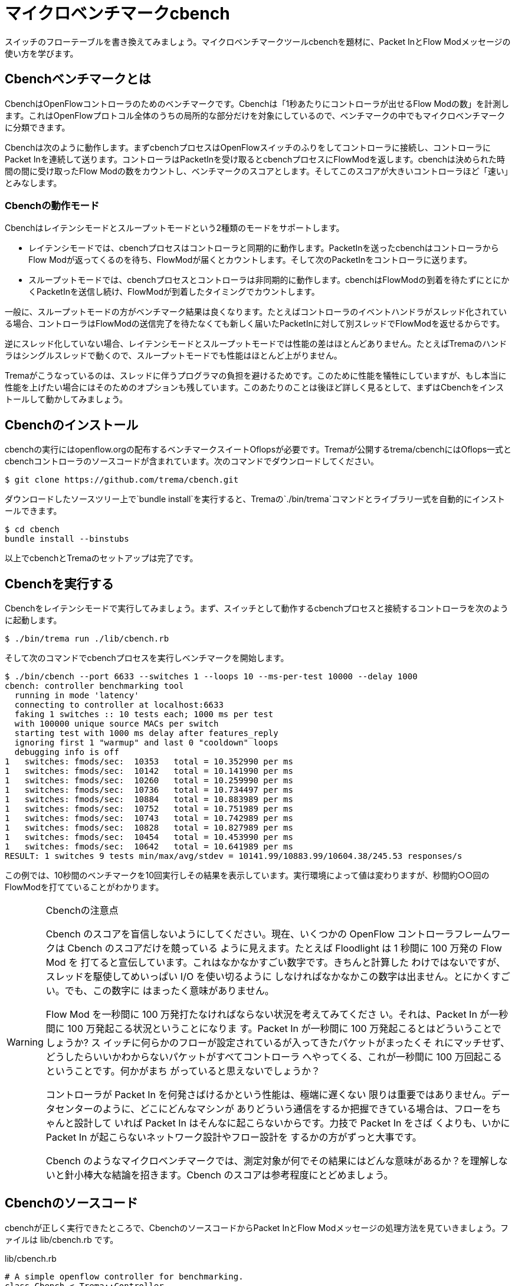 [[cbench]]
= マイクロベンチマークcbench

スイッチのフローテーブルを書き換えてみましょう。マイクロベンチマークツールcbenchを題材に、Packet InとFlow Modメッセージの使い方を学びます。

== Cbenchベンチマークとは

CbenchはOpenFlowコントローラのためのベンチマークです。Cbenchは「1秒あたりにコントローラが出せるFlow Modの数」を計測します。これはOpenFlowプロトコル全体のうちの局所的な部分だけを対象にしているので、ベンチマークの中でもマイクロベンチマークに分類できます。

Cbenchは次のように動作します。まずcbenchプロセスはOpenFlowスイッチのふりをしてコントローラに接続し、コントローラにPacket Inを連続して送ります。コントローラはPacketInを受け取るとcbenchプロセスにFlowModを返します。cbenchは決められた時間の間に受け取ったFlow Modの数をカウントし、ベンチマークのスコアとします。そしてこのスコアが大きいコントローラほど「速い」とみなします。

// cbenchはOpenFlow1.0専用、という注釈を入れる
// TODO CbenchとTremaの関係を図にする

=== Cbenchの動作モード

Cbenchはレイテンシモードとスループットモードという2種類のモードをサポートします。

- レイテンシモードでは、cbenchプロセスはコントローラと同期的に動作します。PacketInを送ったcbenchはコントローラからFlow Modが返ってくるのを待ち、FlowModが届くとカウントします。そして次のPacketInをコントローラに送ります。
- スループットモードでは、cbenchプロセスとコントローラは非同期的に動作します。cbenchはFlowModの到着を待たずにとにかくPacketInを送信し続け、FlowModが到着したタイミングでカウントします。

一般に、スループットモードの方がベンチマーク結果は良くなります。たとえばコントローラのイベントハンドラがスレッド化されている場合、コントローラはFlowModの送信完了を待たなくても新しく届いたPacketInに対して別スレッドでFlowModを返せるからです。

逆にスレッド化していない場合、レイテンシモードとスループットモードでは性能の差はほとんどありません。たとえばTremaのハンドラはシングルスレッドで動くので、スループットモードでも性能はほとんど上がりません。

Tremaがこうなっているのは、スレッドに伴うプログラマの負担を避けるためです。このために性能を犠牲にしていますが、もし本当に性能を上げたい場合にはそのためのオプションも残しています。このあたりのことは後ほど詳しく見るとして、まずはCbenchをインストールして動かしてみましょう。

== Cbenchのインストール

cbenchの実行にはopenflow.orgの配布するベンチマークスイートOflopsが必要です。Tremaが公開するtrema/cbenchにはOflops一式とcbenchコントローラのソースコードが含まれています。次のコマンドでダウンロードしてください。

----
$ git clone https://github.com/trema/cbench.git
----

ダウンロードしたソースツリー上で`bundle install`を実行すると、Tremaの`./bin/trema`コマンドとライブラリ一式を自動的にインストールできます。

----
$ cd cbench
bundle install --binstubs
----

以上でcbenchとTremaのセットアップは完了です。

== Cbenchを実行する

Cbenchをレイテンシモードで実行してみましょう。まず、スイッチとして動作するcbenchプロセスと接続するコントローラを次のように起動します。

----
$ ./bin/trema run ./lib/cbench.rb
----

そして次のコマンドでcbenchプロセスを実行しベンチマークを開始します。

// TODO 計測しなおして実行結果を更新。ポート番号もデフォルトで6653にする

----
$ ./bin/cbench --port 6633 --switches 1 --loops 10 --ms-per-test 10000 --delay 1000
cbench: controller benchmarking tool
  running in mode 'latency'
  connecting to controller at localhost:6633
  faking 1 switches :: 10 tests each; 1000 ms per test
  with 100000 unique source MACs per switch
  starting test with 1000 ms delay after features_reply
  ignoring first 1 "warmup" and last 0 "cooldown" loops
  debugging info is off
1   switches: fmods/sec:  10353   total = 10.352990 per ms
1   switches: fmods/sec:  10142   total = 10.141990 per ms
1   switches: fmods/sec:  10260   total = 10.259990 per ms
1   switches: fmods/sec:  10736   total = 10.734497 per ms
1   switches: fmods/sec:  10884   total = 10.883989 per ms
1   switches: fmods/sec:  10752   total = 10.751989 per ms
1   switches: fmods/sec:  10743   total = 10.742989 per ms
1   switches: fmods/sec:  10828   total = 10.827989 per ms
1   switches: fmods/sec:  10454   total = 10.453990 per ms
1   switches: fmods/sec:  10642   total = 10.641989 per ms
RESULT: 1 switches 9 tests min/max/avg/stdev = 10141.99/10883.99/10604.38/245.53 responses/s
----

この例では、10秒間のベンチマークを10回実行しその結果を表示しています。実行環境によって値は変わりますが、秒間約○○回のFlowModを打てていることがわかります。

// TODO 結果の詳しい説明

[WARNING]
.Cbenchの注意点
====
Cbench のスコアを盲信しないようにしてください。現在、いくつかの OpenFlow コントローラフレームワークは Cbench のスコアだけを競っている ように見えます。たとえば Floodlight は 1 秒間に 100 万発の Flow Mod を 打てると宣伝しています。これはなかなかすごい数字です。きちんと計算した わけではないですが、スレッドを駆使してめいっぱい I/O を使い切るように しなければなかなかこの数字は出ません。とにかくすごい。でも、この数字に はまったく意味がありません。

Flow Mod を一秒間に 100 万発打たなければならない状況を考えてみてくださ い。それは、Packet In が一秒間に 100 万発起こる状況ということになりま す。Packet In が一秒間に 100 万発起こるとはどういうことでしょうか? ス イッチに何らかのフローが設定されているが入ってきたパケットがまったくそ れにマッチせず、どうしたらいいかわからないパケットがすべてコントローラ へやってくる、これが一秒間に 100 万回起こるということです。何かがまち がっていると思えないでしょうか？

コントローラが Packet In を何発さばけるかという性能は、極端に遅くない 限りは重要ではありません。データセンターのように、どこにどんなマシンが ありどういう通信をするか把握できている場合は、フローをちゃんと設計して いれば Packet In はそんなに起こらないからです。力技で Packet In をさば くよりも、いかに Packet In が起こらないネットワーク設計やフロー設計を するかの方がずっと大事です。

Cbench のようなマイクロベンチマークでは、測定対象が何でその結果にはどんな意味があるか？を理解しないと針小棒大な結論を招きます。Cbench のスコアは参考程度にとどめましょう。
====

== Cbenchのソースコード

cbenchが正しく実行できたところで、CbenchのソースコードからPacket InとFlow Modメッセージの処理方法を見ていきましょう。ファイルは lib/cbench.rb です。

[source,ruby,subs="verbatim,attributes"]
.lib/cbench.rb
----
# A simple openflow controller for benchmarking.
class Cbench < Trema::Controller
  def start(_args)
    logger.info 'Cbench started.'
  end

  def packet_in(datapath_id, message)
    send_flow_mod_add(
      datapath_id,
      match: ExactMatch.new(message),
      buffer_id: message.buffer_id,
      actions: SendOutPort.new(message.in_port + 1)
    )
  end
end
----

=== startハンドラ

前章と同じく、`start` ハンドラでコントローラの起動をログに書き込みます。ユーザ引数は今回も使っていないので、仮引数の名前は `_args` のようにアンダースコアで始めます。

// TODO: ここは、`packet_in`をスレッド化する/しないのスイッチをユーザ引数でコントロールできるようにしておく? そうしたら、パッチパネル章でユーザ引数の処理の説明を省ける。

=== packet_inハンドラ

コントローラに上がってくる未知のパケットを拾うには、Packet Inハンドラをコントローラクラスに実装します。典型的なPacket Inハンドラは次のようになります(リスト○より抜粋)。

[source,ruby,subs="verbatim,attributes"]
.lib/cbench.rb
----
class Cbench < Trema::Controller

  # ...

  def packet_in(datapath_id, message)
    send_flow_mod_add(
      datapath_id,
      match: ExactMatch.new(message),
      buffer_id: message.buffer_id,
      actions: SendOutPort.new(message.in_port + 1)
    )
  end
end
----

`packet_in` ハンドラではPacket Inを起こしたスイッチ(cbenchプロセス)のDatapathIDとPacket Inメッセージそのものを引数として受け取ります。2番目の引数messageはPacketInクラスのインスタンスで、Packet Inメッセージをオブジェクトとしてラップしたものです。このPacketInクラスには主に次の3種類のメソッドが定義されています。

- Packet Inを起こしたパケットのデータやその長さ、およびパケットが入ってきたスイッチのポート番号などOpenFlowメッセージ固有の情報を返すメソッド
- Packet Inを起こしたパケットの種別 (TCPかUDPか? またVLANタグの有無など)を判定するための”?”で終わるメソッド
- 送信元や宛先のMACアドレスやIPアドレスなど、パケットの各フィールドを調べるためのアクセサメソッド

PacketInクラスは非常に多くのメソッドを持っており、またTremaのバージョンアップごとにその数も増え続けているためすべては紹介しきれません。そのかわり、代表的でよく使うものを以下に紹介します。

// TODO メソッド名を更新

- `:raw_data` パケットのデータ全体をバイナリ文字列で返す
- `:in_port` パケットが入ってきたスイッチのポート番号を返す
- `:total_len` パケットのデータ長を返す
- `:buffered?` Packet Inを起こしたパケットがスイッチにバッファされているかどうかを返す
- `:macsa` パケットの送信元MACアドレスを返す
- `:macda` パケットの宛先MACアドレスを返す
- `:ipv4?` パケットがIPv4である場合`true`を返す
- `:ipv4_saddr` パケットの送信元IPアドレスを返す
- `:ipv4_daddr` パケットの宛先IPアドレスを返す
- `:tcp?` パケットがTCPである場合`true`を返す
- `:tcp_src_port` パケットのTCPの送信元ポート番号を返す
- `:tcp_dst_port` パケットのTCP宛先ポート番号を返す
- `:udp?` パケットがUDPである場合`true`を返す
- `:udp_src_port` パケットのUDPの送信元ポート番号を返す
- `:udp_dst_port` パケットのUDPの宛先ポート番号を返す
- `:vtag?` パケットにVLANヘッダが付いている場合`true`を返す
- `:vlan_vid` VLANのVIDを返す

このようなメソッドは他にもたくさんあります。完全なメソッドのリストや詳しい情報を知りたい場合には、第○章で紹介した `trema ruby` コマンドで最新のTrema APIドキュメントを参照してください。

// TODO trema ruby コマンドはもうない。かわりにどこかを参照させる

=== Flow Modの送りかた

コントローラがcbenchに送るFlow Modメッセージは、次の内容にする必要があります。

- マッチングルール: PacketInしたメッセージのExactMatch
- バッファID: PacketInしたメッセージのバッファID
- アクション: PacketInしたメッセージのin_portに+1したもの

`send_flow_mod_add` メソッドにこれらのオプションを渡すことで、実際にスイッチへFlow Modを送ることができます。それぞれの指定方法を順に見ていきましょう。

=== マッチングルール

マッチングルールには、`:in_port` 以外にも第○章で紹介した次の12種類の条件を指定できます。

// TODO `:dl_src` とかは新しいTremaで名前が変わっているので、そちらに合わせる。
// TODO Pioのopen\_flow10/match.featureを書く
// TODO OpenFlow1.3 でのMatchの説明へのポインタを付ける

- `:in_port` スイッチの物理ポート番号
- `:dl_src` 送信元MACアドレス
- `:dl_dst` 宛先MACアドレス
- `:dl_type` イーサネットの種別
- `:nw_src` 送信元IPアドレス
- `:nw_dst` 宛先IPアドレス
- `:nw_proto` IPのプロトコル種別
- `:nw_tos` IPのToSフィールド
- `:tp_src` TCP/UDPの送信元ポート番号
- `:tp_dst` TCP/UDPの宛先ポート番号
- `:dl_vlan` VLAN IDの値
- `:dl_vlan_pcp` VLANのプライオリティ

=== Exact Matchの作り方

マッチングルールの中でもすべての条件を指定したものをExact Matchと呼びます。たとえばPacket Inとしてコントローラに入ってきたパケットと、

- パケットが入ってきたスイッチのポート番号
- 送信元MACアドレス
- 宛先MACアドレス
- …

などなどマッチングルールが定義する12個の条件(詳しくは第○章を参照)がすべてまったく同じ、というのがExact Matchです。

もし、Exact Matchを普通に作るとどうなるでしょうか?

[source,ruby,subs="verbatim,attributes"]
----
def packet_in(dpid, message)
  # ...

  send_flow_mod_add(
    dpid,
    match: Match.new(
      in_port: message.in_port,
      dl_src: message.macsa,
      dl_dst: message.macda,
   ...
----

うーん。やりたいことはわかりますが、マッチングルールを1つ作るだけでこのようにいちいち10行以上も書いていたら大変ですよね。

そこで、TremaではこのようなExact Matchを楽に書ける次のショートカットを用意しています。

[source,ruby,subs="verbatim,attributes"]
----
def packet_out(dpid, message)
  send_flow_mod_add(
    dpid,
    match: ExactMatch.new(message))
    ...
----

なんとたった1行で書けました! Tremaではこのようにプログラムを短く書ける工夫がたくさんあります。

=== アクション

アクションには、`SendOutPort` をはじめとして、次の13種類のアクションを指定できます。

// TODO OpenFlow1.3 のそれぞれのアクションの .feature を pio に入れる
// TODO `SendOutPort`の説明で触れている、論理ポートの説明を書く
// TODO 章番号を埋める

- `SendOutPort`  指定したスイッチのポートにパケットを出力する。ポートにはポート番号または論理ポート(第○章参照)を指定できる
- `SetEtherSourceAddress` 送信元MACアドレスを指定した値に書き換える
- `SetEtherDestinationAddress` 宛先MACアドレスを指定した値に書き換える
- `SetIpSourceAddress` 送信元のIPアドレスを指定した値に書き換える
- `SetIpDstinationAddress` 宛先のIPアドレスを指定した値に書き換える
- `SetIpTos` IPのToSフィールドを書き換える
- `SetTransportSourcePort` TCP/UDPの送信元ポート番号を書き換える
- `SetTransportDestinationPort` TCP/UDPの宛先ポート番号を書き換える
- `StripVlanHeader` VLANのヘッダを除去する
- `SetVlanVid` 指定したVLAN IDをセットする、または既存のものがあれば書き換える
- `SetVlanPriority` 指定したVLANプライオリティをセットする、または既存のものがあれば書き換える
- `Enqueue` 指定したスイッチポートのキューにパケットを入れる
- `VendorAction` ベンダ定義のアクションを実行する

まだ使っていないアクションについては、続く章で具体的な使い方を見ていきます。

=== send_flow_mod_addのオプション一覧

最後に補足として、`send_flow_mod_add` で指定できるすべてのオプションを紹介しておきます。Flow Modには次にようにたくさんのパラメータがあります。

// TODO ここ、Ruby2.0 のキーワード引数が使えるところだ。あとでリファクタリングしておく。

- `:match`  フローエントリのマッチングルールを指定する。本章で紹介した `Match` オブジェクトまたは`ExactMatch`オブジェクト(第○章で紹介)を指定する
- `:actions`  フローエントリのアクションを指定する。アクションはアクションの配列または単体で指定できる
- `:idle_timeout`  フローエントリが一定時間参照されなかった場合に破棄されるまでの秒数を指定する。デフォルトは0秒で、この場合フローエントリは破棄されない
- `:hard_timeout`  フローエントリの寿命を秒数で指定する。デフォルトは0秒で、この場合フローエントリは破棄されない
- `:priority`  フローエントリの優先度(符号なし16ビット、大きいほど優先度高)。Packet Inメッセージはこの優先度淳にフローエントリのマッチングルールと照し合わされる。デフォルトは `0xffff` (最高優先度)
- `:send_flow_rem`  タイムアウトでフローエントリが消えるときに、Flow Removedメッセージをコントローラに送るかどうかを指定する。デフォルトは `true`
- `:check_overlap` `true` にセットすると、フローテーブルの中に同じ優先度で競合するものがあった場合、フローエントリを追加せずにエラーを起こす。デフォルトは `false`
- `:emerg` `true` にセットすると、フローエントリを緊急エントリとして追加する。緊急エントリはスイッチが何らかの障害でコントローラと切断したときにのみ有効となる。デフォルトは `false`
- `:cookie`  任意の用途に使える64ビットの整数。使い道としては、同じクッキー値を持つフローエントリ同士をまとめて管理するなどといった用途がある

こうしたオプションも、続くいくつかの章で具体的な使い方を紹介します。

== Cbenchを高速化する

Tremaのハンドラはシングルスレッドなので、cbenchはあまり速くありません。デフォルトでシングルスレッドとなっている理由は、最初に説明したとおり、スレッドに伴うさまざまな問題を避けるためです。

もしハンドラがそれぞれ独立したスレッドで動く場合、スレッド間の同期をプログラマが正しく処理しなければなりません。たとえば以下のように `packet_in` ハンドラの中でインスタンス変数の内容を変更したい場合、インスタンス変数はすべてのスレッドで共有しているので、読み書きの間だけスレッド間で同期してやる必要があります。もしプログラマがこれを忘れると、タイミングや環境に起因するやっかいなバグが発生してしまいます。

[source,ruby,subs="verbatim,attributes"]
----
class Foo < Trema::Controller
  def start(_args)
    @db = DB.new  # インスタンス変数
  end

  def packet_in(dpid, message)
    # packet_in ハンドラがマルチスレッドで動く場合、
    # ここで@dbの読み書きをするのは危険!!!
  end
end
----

スレッド間同期の代表的な手法がMutexです。たとえば上の例をMutexを使って正しく書くとこうなります。

[source,ruby,subs="verbatim,attributes"]
----
class Foo < Trema::Controller
  def start(_args)
    @db = DB.new  # インスタンス変数
    @mutex = Mutex.new  # スレッド間の同期用 Mutex
  end

  def packet_in(dpid, message)
    @mutex.synchronize do
      # この中で@dbを読み書きすれば安全
    end
  end
end
----

このように、もしデフォルトでハンドラが別スレッドで動くと、同期のためのコードをすべてのハンドラに入れてやる必要があります。Tremaはこれを避けるため、あえてシングルスレッドにしています。

もし高速化したい場合には、そのためのオプションが残されています。次のように高速化したいハンドラメソッドの中身を別スレッドで起動し、インスタンス変数へのアクセスを同期すれば高速化できます。

[source,ruby,subs="verbatim,attributes"]
----
class Foo < Trema::Controller
  def initialize(_args)
    @mutex = Mutex.new
  end

  def packet_in(dpid, message)
    Thread.start do
      @mutex.synchronize do
        (インスタンス変数への読み書き)
      end
    end
  end
end
----

たとえばCbenchクラスをマルチスレッド化すると次のようになります。ここでは、スレッドを新しく起動するオーバーヘッドを避けるために、スレッドプールとしてあらかじめ100個のスレッドを作っておき、`packet_in` ハンドラが呼ばれるたびにスレッドプール内のスレッドに `packet_in` の処理をまかせます。

[source,ruby,subs="verbatim,attributes"]
----
class Cbench < Trema::Controller
  def start(_args)
    @thread_pool = ThreadPool.new(100)
    logger.info 'Cbench started.'
  end

  def packet_in(datapath_id, message)
    @thread_pool.start do
      send_flow_mod_add(
        datapath_id,
        match: ExactMatch.new(message),
        buffer_id: message.buffer_id,
        actions: SendOutPort.new(message.in_port + 1)
      )
    end
  end
end
----

Cbenchクラスではインスタンス変数を使っていないため、Mutexによる同期なしに簡単にスレッド化できます。実際にスループットモードで性能を計測してみましょう。

// TODO trema/cbench のREADMEで bundle install —binstubs していないのを直す。コマンド実行も bundle exec となってるところは直す。

----
$ ./bin/trema run lib/cbench.rb
----

別ターミナルで、

----
$ ./bin/cbench --port 6653 --switches 1 --loops 10 --ms-per-test 10000 --delay 1000 --throughput
----

----
cbench: controller benchmarking tool
  running in mode 'throughput'
  connecting to controller at localhost:6633
  faking 1 switches :: 10 tests each; 1000 ms per test
  with 100000 unique source MACs per switch
  starting test with 1000 ms delay after features_reply
  ignoring first 1 "warmup" and last 0 "cooldown" loops
  debugging info is off
1   switches: fmods/sec:  36883   total = 36.761283 per ms
1   switches: fmods/sec:  36421   total = 36.398433 per ms
1   switches: fmods/sec:  37286   total = 37.174106 per ms
1   switches: fmods/sec:  36559   total = 36.526637 per ms
1   switches: fmods/sec:  36072   total = 36.007331 per ms
1   switches: fmods/sec:  34130   total = 33.993855 per ms
1   switches: fmods/sec:  32119   total = 32.086016 per ms
1   switches: fmods/sec:  33733   total = 33.533876 per ms
1   switches: fmods/sec:  33270   total = 33.262582 per ms
1   switches: fmods/sec:  32119   total = 32.107056 per ms
RESULT: 1 switches 9 tests min/max/avg/stdev = 32086.02/37174.11/34565.54/1866.96 responses/s
----

// TODO 実行結果をアップデート

たしかに元の値に比べて○%高速化できました。

== まとめ

PacketInとFlowModの最初の一歩として、ベンチマークツールcbenchと接続できるコーントローラを書きました。

- フローエントリを追加するための `send_flow_mod_add` を使って、スイッチのフローテーブルを書き換えた
- マッチングルールの作り方と、指定できるルールを学んだ
- Forwardアクションによるパケットの転送と、その他のアクションを学んだ
- コントローラをスレッドで高速化する方法を学んだ

PacketInとFlowModはOpenFlowの重要なメッセージなので、続く章ではさらに使いかたに慣れていきます。コントローラにOpenFlowスイッチをつなぎ、フローエントリの書き換えとパケットの転送を実験してみます。
